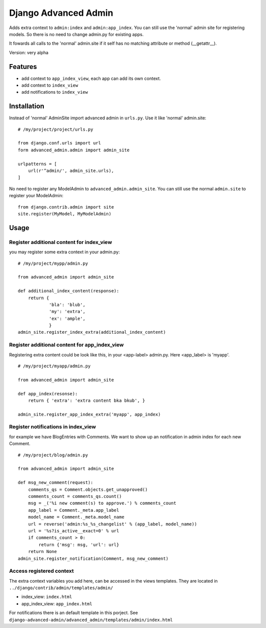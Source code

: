 =====================
Django Advanced Admin   
=====================

Adds extra context to ``admin:index`` and ``admin:app_index``. 
You can still use the 'normal' admin site
for registering models. So there is no need to change admin.py for existing apps.

It fowards all calls to the 'normal' admin.site if it self has no matching
attribute or method (__getattr__).

Version: very alpha

Features
========

* add context to ``app_index_view``, each app can add its own context.
* add context to ``index_view``
* add notifications to ``index_view``
    
Installation
============

Instead of 'normal' AdminSite import advanced admin in ``urls.py``.
Use it like 'normal' admin.site:

::

    # /my/project/project/urls.py

    from django.conf.urls import url
    form advanced_admin.admin import admin_site
    
    urlpatterns = [
        url(r'^admin/', admin_site.urls),
    ]
    
No need to register any ModelAdmin to ``advanced_admin.admin_site``.
You can still use the normal ``admin.site`` to register your ModelAdmin:

::

    from django.contrib.admin import site
    site.register(MyModel, MyModelAdmin)

Usage
=====    

Register additional content for index_view
------------------------------------------

you may register some extra context in your admin.py:

::
    
    # /my/project/mypp/admin.py

    from advanced_admin import admin_site
    
    def additional_index_content(response):
        return {
                'bla': 'blub',
                'my': 'extra',
                'ex': 'ample',
                }
    admin_site.register_index_extra(additional_index_content)
    
    
Register additional content for app_index_view
----------------------------------------------

Registering extra content could be look like this, 
in your <app-label> admin.py. Here <app_label> is 'myapp'.

::

    # /my/project/myapp/admin.py
    
    from advanced_admin import admin_site
    
    def app_index(resonse):
        return { 'extra': 'extra content bka bkub', }
    
    admin_site.register_app_index_extra('myapp', app_index)


Register notifications in index_view
---------------------------------

for example we have BlogEntries with Comments. We want to 
show up an notification in admin index for each new Comment.

::

    # /my/project/blog/admin.py
    
    from advanced_admin import admin_site
    
    def msg_new_comment(request):
        comments_qs = Comment.objects.get_unapproved()
        comments_count = comments_qs.count()
        msg = _('%i new comment(s) to approve.') % comments_count
        app_label = Comment._meta.app_label
        model_name = Comment._meta.model_name
        url = reverse('admin:%s_%s_changelist' % (app_label, model_name))
        url = '%s?is_active__exact=0' % url
        if comments_count > 0:
            return {'msg': msg, 'url': url}
        return None
    admin_site.register_notification(Comment, msg_new_comment)
    
Access registered context 
-------------------------

The extra context variables you add here, can be accessed 
in the views templates. They are located in ``../django/contrib/admin/templates/admin/``

* index_view: ``index.html``
* app_index_view: ``app_index.html``

For notifications there is an default template in this porject.
See ``django-advanced-admin/advanced_admin/templates/admin/index.html``
